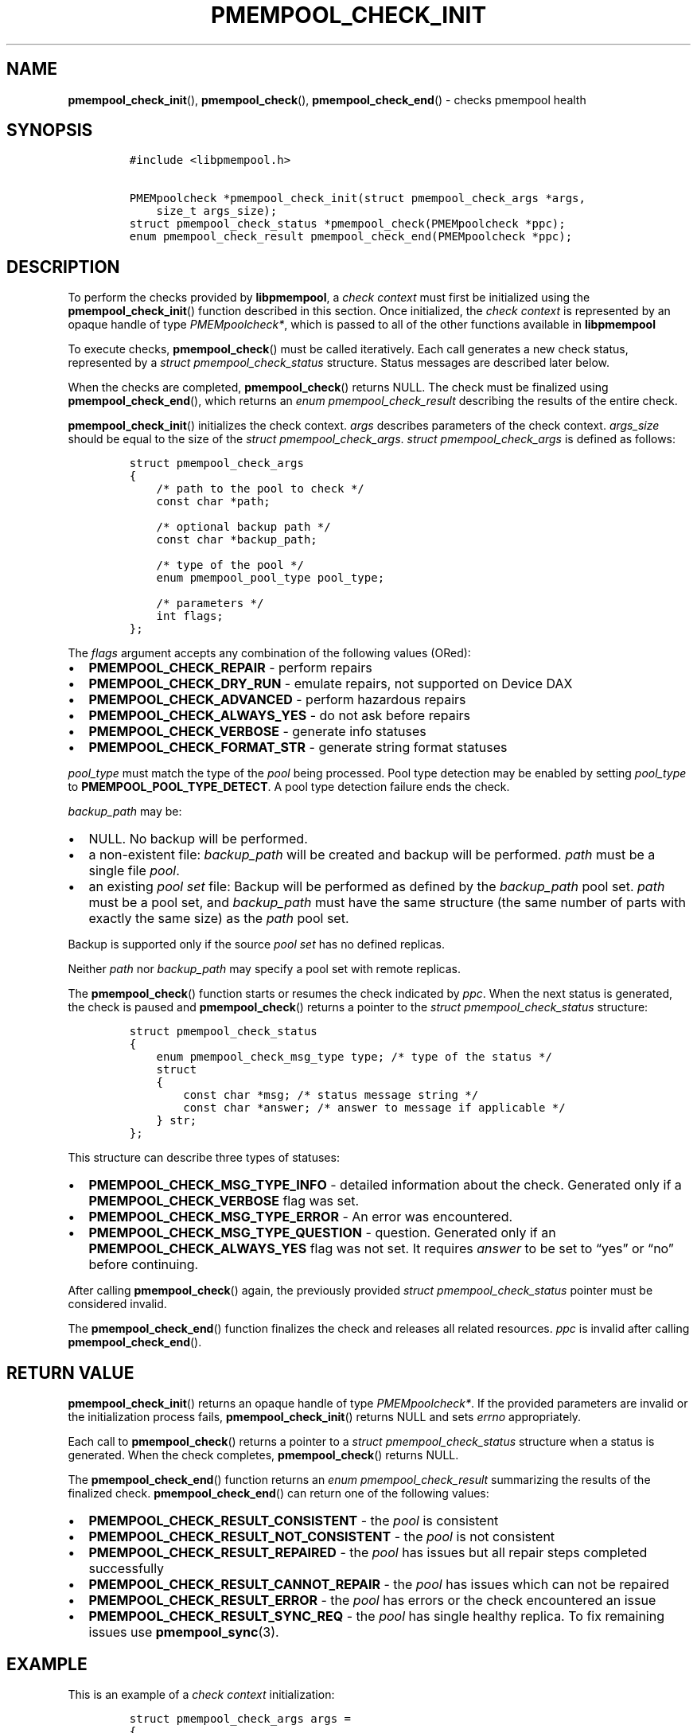 .\" Automatically generated by Pandoc 2.5
.\"
.TH "PMEMPOOL_CHECK_INIT" "3" "2019-11-29" "PMDK - pmempool API version 1.3" "PMDK Programmer's Manual"
.hy
.\" Copyright 2017-2018, Intel Corporation
.\"
.\" Redistribution and use in source and binary forms, with or without
.\" modification, are permitted provided that the following conditions
.\" are met:
.\"
.\"     * Redistributions of source code must retain the above copyright
.\"       notice, this list of conditions and the following disclaimer.
.\"
.\"     * Redistributions in binary form must reproduce the above copyright
.\"       notice, this list of conditions and the following disclaimer in
.\"       the documentation and/or other materials provided with the
.\"       distribution.
.\"
.\"     * Neither the name of the copyright holder nor the names of its
.\"       contributors may be used to endorse or promote products derived
.\"       from this software without specific prior written permission.
.\"
.\" THIS SOFTWARE IS PROVIDED BY THE COPYRIGHT HOLDERS AND CONTRIBUTORS
.\" "AS IS" AND ANY EXPRESS OR IMPLIED WARRANTIES, INCLUDING, BUT NOT
.\" LIMITED TO, THE IMPLIED WARRANTIES OF MERCHANTABILITY AND FITNESS FOR
.\" A PARTICULAR PURPOSE ARE DISCLAIMED. IN NO EVENT SHALL THE COPYRIGHT
.\" OWNER OR CONTRIBUTORS BE LIABLE FOR ANY DIRECT, INDIRECT, INCIDENTAL,
.\" SPECIAL, EXEMPLARY, OR CONSEQUENTIAL DAMAGES (INCLUDING, BUT NOT
.\" LIMITED TO, PROCUREMENT OF SUBSTITUTE GOODS OR SERVICES; LOSS OF USE,
.\" DATA, OR PROFITS; OR BUSINESS INTERRUPTION) HOWEVER CAUSED AND ON ANY
.\" THEORY OF LIABILITY, WHETHER IN CONTRACT, STRICT LIABILITY, OR TORT
.\" (INCLUDING NEGLIGENCE OR OTHERWISE) ARISING IN ANY WAY OUT OF THE USE
.\" OF THIS SOFTWARE, EVEN IF ADVISED OF THE POSSIBILITY OF SUCH DAMAGE.
.SH NAME
.PP
\f[B]pmempool_check_init\f[R](), \f[B]pmempool_check\f[R](),
\f[B]pmempool_check_end\f[R]() \- checks pmempool health
.SH SYNOPSIS
.IP
.nf
\f[C]
#include <libpmempool.h>

PMEMpoolcheck *pmempool_check_init(struct pmempool_check_args *args, 
    size_t args_size);
struct pmempool_check_status *pmempool_check(PMEMpoolcheck *ppc);
enum pmempool_check_result pmempool_check_end(PMEMpoolcheck *ppc);
\f[R]
.fi
.SH DESCRIPTION
.PP
To perform the checks provided by \f[B]libpmempool\f[R], a \f[I]check
context\f[R] must first be initialized using the
\f[B]pmempool_check_init\f[R]() function described in this section.
Once initialized, the \f[I]check context\f[R] is represented by an
opaque handle of type \f[I]PMEMpoolcheck*\f[R], which is passed to all
of the other functions available in \f[B]libpmempool\f[R]
.PP
To execute checks, \f[B]pmempool_check\f[R]() must be called
iteratively.
Each call generates a new check status, represented by a \f[I]struct
pmempool_check_status\f[R] structure.
Status messages are described later below.
.PP
When the checks are completed, \f[B]pmempool_check\f[R]() returns NULL.
The check must be finalized using \f[B]pmempool_check_end\f[R](), which
returns an \f[I]enum pmempool_check_result\f[R] describing the results
of the entire check.
.PP
\f[B]pmempool_check_init\f[R]() initializes the check context.
\f[I]args\f[R] describes parameters of the check context.
\f[I]args_size\f[R] should be equal to the size of the \f[I]struct
pmempool_check_args\f[R].
\f[I]struct pmempool_check_args\f[R] is defined as follows:
.IP
.nf
\f[C]
struct pmempool_check_args
{
    /* path to the pool to check */
    const char *path;

    /* optional backup path */
    const char *backup_path;

    /* type of the pool */
    enum pmempool_pool_type pool_type;

    /* parameters */
    int flags;
};
\f[R]
.fi
.PP
The \f[I]flags\f[R] argument accepts any combination of the following
values (ORed):
.IP \[bu] 2
\f[B]PMEMPOOL_CHECK_REPAIR\f[R] \- perform repairs
.IP \[bu] 2
\f[B]PMEMPOOL_CHECK_DRY_RUN\f[R] \- emulate repairs, not supported on
Device DAX
.IP \[bu] 2
\f[B]PMEMPOOL_CHECK_ADVANCED\f[R] \- perform hazardous repairs
.IP \[bu] 2
\f[B]PMEMPOOL_CHECK_ALWAYS_YES\f[R] \- do not ask before repairs
.IP \[bu] 2
\f[B]PMEMPOOL_CHECK_VERBOSE\f[R] \- generate info statuses
.IP \[bu] 2
\f[B]PMEMPOOL_CHECK_FORMAT_STR\f[R] \- generate string format statuses
.PP
\f[I]pool_type\f[R] must match the type of the \f[I]pool\f[R] being
processed.
Pool type detection may be enabled by setting \f[I]pool_type\f[R] to
\f[B]PMEMPOOL_POOL_TYPE_DETECT\f[R].
A pool type detection failure ends the check.
.PP
\f[I]backup_path\f[R] may be:
.IP \[bu] 2
NULL.
No backup will be performed.
.IP \[bu] 2
a non\-existent file: \f[I]backup_path\f[R] will be created and backup
will be performed.
\f[I]path\f[R] must be a single file \f[I]pool\f[R].
.IP \[bu] 2
an existing \f[I]pool set\f[R] file: Backup will be performed as defined
by the \f[I]backup_path\f[R] pool set.
\f[I]path\f[R] must be a pool set, and \f[I]backup_path\f[R] must have
the same structure (the same number of parts with exactly the same size)
as the \f[I]path\f[R] pool set.
.PP
Backup is supported only if the source \f[I]pool set\f[R] has no defined
replicas.
.PP
Neither \f[I]path\f[R] nor \f[I]backup_path\f[R] may specify a pool set
with remote replicas.
.PP
The \f[B]pmempool_check\f[R]() function starts or resumes the check
indicated by \f[I]ppc\f[R].
When the next status is generated, the check is paused and
\f[B]pmempool_check\f[R]() returns a pointer to the \f[I]struct
pmempool_check_status\f[R] structure:
.IP
.nf
\f[C]
struct pmempool_check_status
{
    enum pmempool_check_msg_type type; /* type of the status */
    struct
    {
        const char *msg; /* status message string */
        const char *answer; /* answer to message if applicable */
    } str;
};
\f[R]
.fi
.PP
This structure can describe three types of statuses:
.IP \[bu] 2
\f[B]PMEMPOOL_CHECK_MSG_TYPE_INFO\f[R] \- detailed information about the
check.
Generated only if a \f[B]PMEMPOOL_CHECK_VERBOSE\f[R] flag was set.
.IP \[bu] 2
\f[B]PMEMPOOL_CHECK_MSG_TYPE_ERROR\f[R] \- An error was encountered.
.IP \[bu] 2
\f[B]PMEMPOOL_CHECK_MSG_TYPE_QUESTION\f[R] \- question.
Generated only if an \f[B]PMEMPOOL_CHECK_ALWAYS_YES\f[R] flag was not
set.
It requires \f[I]answer\f[R] to be set to \[lq]yes\[rq] or \[lq]no\[rq]
before continuing.
.PP
After calling \f[B]pmempool_check\f[R]() again, the previously provided
\f[I]struct pmempool_check_status\f[R] pointer must be considered
invalid.
.PP
The \f[B]pmempool_check_end\f[R]() function finalizes the check and
releases all related resources.
\f[I]ppc\f[R] is invalid after calling \f[B]pmempool_check_end\f[R]().
.SH RETURN VALUE
.PP
\f[B]pmempool_check_init\f[R]() returns an opaque handle of type
\f[I]PMEMpoolcheck*\f[R].
If the provided parameters are invalid or the initialization process
fails, \f[B]pmempool_check_init\f[R]() returns NULL and sets
\f[I]errno\f[R] appropriately.
.PP
Each call to \f[B]pmempool_check\f[R]() returns a pointer to a
\f[I]struct pmempool_check_status\f[R] structure when a status is
generated.
When the check completes, \f[B]pmempool_check\f[R]() returns NULL.
.PP
The \f[B]pmempool_check_end\f[R]() function returns an \f[I]enum
pmempool_check_result\f[R] summarizing the results of the finalized
check.
\f[B]pmempool_check_end\f[R]() can return one of the following values:
.IP \[bu] 2
\f[B]PMEMPOOL_CHECK_RESULT_CONSISTENT\f[R] \- the \f[I]pool\f[R] is
consistent
.IP \[bu] 2
\f[B]PMEMPOOL_CHECK_RESULT_NOT_CONSISTENT\f[R] \- the \f[I]pool\f[R] is
not consistent
.IP \[bu] 2
\f[B]PMEMPOOL_CHECK_RESULT_REPAIRED\f[R] \- the \f[I]pool\f[R] has
issues but all repair steps completed successfully
.IP \[bu] 2
\f[B]PMEMPOOL_CHECK_RESULT_CANNOT_REPAIR\f[R] \- the \f[I]pool\f[R] has
issues which can not be repaired
.IP \[bu] 2
\f[B]PMEMPOOL_CHECK_RESULT_ERROR\f[R] \- the \f[I]pool\f[R] has errors
or the check encountered an issue
.IP \[bu] 2
\f[B]PMEMPOOL_CHECK_RESULT_SYNC_REQ\f[R] \- the \f[I]pool\f[R] has
single healthy replica.
To fix remaining issues use \f[B]pmempool_sync\f[R](3).
.SH EXAMPLE
.PP
This is an example of a \f[I]check context\f[R] initialization:
.IP
.nf
\f[C]
struct pmempool_check_args args =
{
    .path = \[dq]/path/to/blk.pool\[dq],
    .backup_path = NULL,
    .pool_type = PMEMPOOL_POOL_TYPE_BLK,
    .flags = PMEMPOOL_CHECK_REPAIR | PMEMPOOL_CHECK_DRY_RUN |
        PMEMPOOL_CHECK_VERBOSE | PMEMPOOL_CHECK_FORMAT_STR
};
\f[R]
.fi
.IP
.nf
\f[C]
PMEMpoolcheck *ppc = pmempool_check_init(&args, sizeof(args));
\f[R]
.fi
.PP
The check will process a \f[I]pool\f[R] of type
\f[B]PMEMPOOL_POOL_TYPE_BLK\f[R] located in the path
\f[I]/path/to/blk.pool\f[R].
Before the check it will not create a backup of the \f[I]pool\f[R]
(\f[I]backup_path == NULL\f[R]).
If the check finds any issues it will try to perform repair steps
(\f[B]PMEMPOOL_CHECK_REPAIR\f[R]), but it will not make any changes to
the \f[I]pool\f[R] (\f[B]PMEMPOOL_CHECK_DRY_RUN\f[R]) and it will not
perform any dangerous repair steps (no
\f[B]PMEMPOOL_CHECK_ADVANCED\f[R]).
The check will ask before performing any repair steps (no
\f[B]PMEMPOOL_CHECK_ALWAYS_YES\f[R]).
It will also generate detailed information about the check
(\f[B]PMEMPOOL_CHECK_VERBOSE\f[R]).
The \f[B]PMEMPOOL_CHECK_FORMAT_STR\f[R] flag indicates string format
statuses (\f[I]struct pmempool_check_status\f[R]).
Currently this is the only supported status format so this flag is
required.
.SH NOTES
.PP
Currently, checking the consistency of a \f[I]pmemobj\f[R] pool is
\f[B]not\f[R] supported.
.SH SEE ALSO
.PP
\f[B]libpmemlog\f[R](7), \f[B]libpmemobj\f[R](7) and
\f[B]<http://pmem.io>\f[R]
